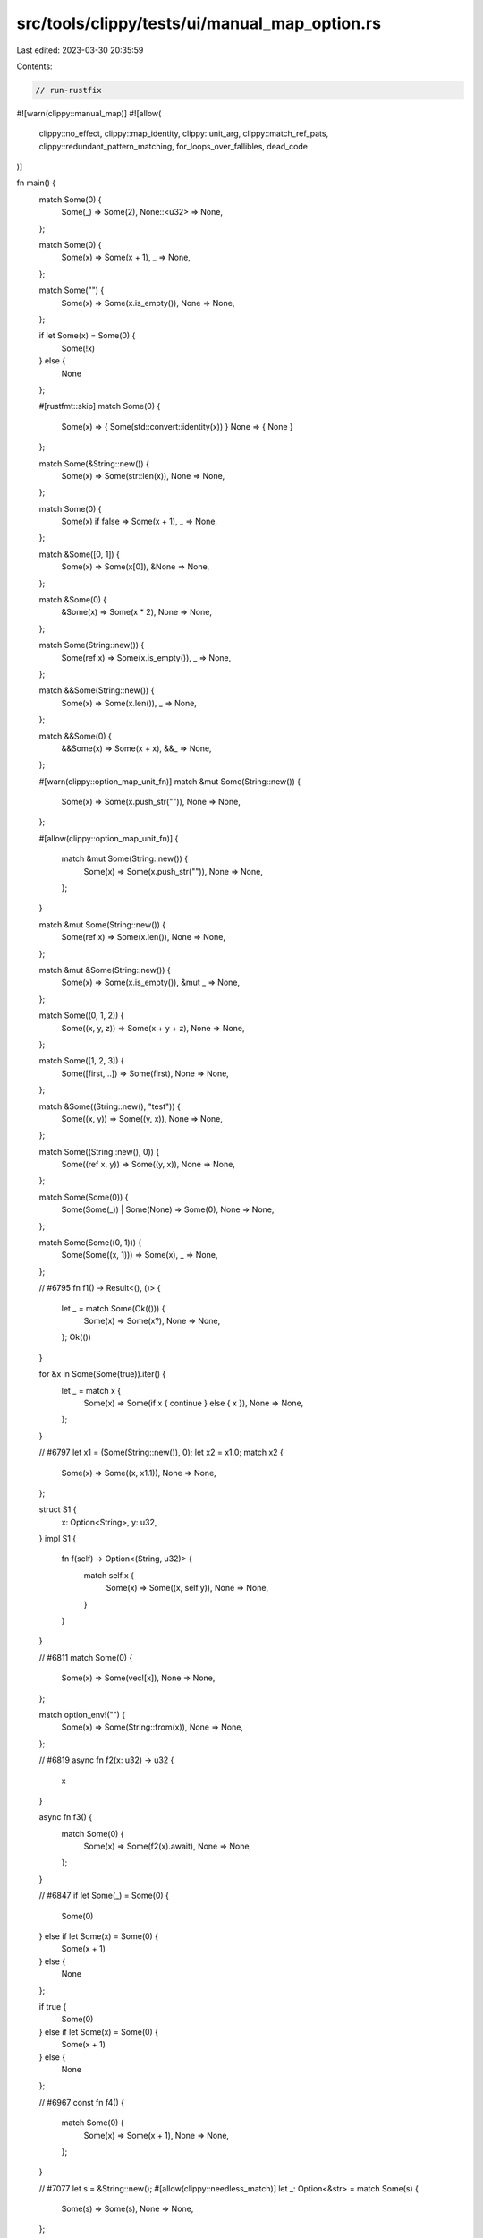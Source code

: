 src/tools/clippy/tests/ui/manual_map_option.rs
==============================================

Last edited: 2023-03-30 20:35:59

Contents:

.. code-block:: rs

    // run-rustfix

#![warn(clippy::manual_map)]
#![allow(
    clippy::no_effect,
    clippy::map_identity,
    clippy::unit_arg,
    clippy::match_ref_pats,
    clippy::redundant_pattern_matching,
    for_loops_over_fallibles,
    dead_code
)]

fn main() {
    match Some(0) {
        Some(_) => Some(2),
        None::<u32> => None,
    };

    match Some(0) {
        Some(x) => Some(x + 1),
        _ => None,
    };

    match Some("") {
        Some(x) => Some(x.is_empty()),
        None => None,
    };

    if let Some(x) = Some(0) {
        Some(!x)
    } else {
        None
    };

    #[rustfmt::skip]
    match Some(0) {
        Some(x) => { Some(std::convert::identity(x)) }
        None => { None }
    };

    match Some(&String::new()) {
        Some(x) => Some(str::len(x)),
        None => None,
    };

    match Some(0) {
        Some(x) if false => Some(x + 1),
        _ => None,
    };

    match &Some([0, 1]) {
        Some(x) => Some(x[0]),
        &None => None,
    };

    match &Some(0) {
        &Some(x) => Some(x * 2),
        None => None,
    };

    match Some(String::new()) {
        Some(ref x) => Some(x.is_empty()),
        _ => None,
    };

    match &&Some(String::new()) {
        Some(x) => Some(x.len()),
        _ => None,
    };

    match &&Some(0) {
        &&Some(x) => Some(x + x),
        &&_ => None,
    };

    #[warn(clippy::option_map_unit_fn)]
    match &mut Some(String::new()) {
        Some(x) => Some(x.push_str("")),
        None => None,
    };

    #[allow(clippy::option_map_unit_fn)]
    {
        match &mut Some(String::new()) {
            Some(x) => Some(x.push_str("")),
            None => None,
        };
    }

    match &mut Some(String::new()) {
        Some(ref x) => Some(x.len()),
        None => None,
    };

    match &mut &Some(String::new()) {
        Some(x) => Some(x.is_empty()),
        &mut _ => None,
    };

    match Some((0, 1, 2)) {
        Some((x, y, z)) => Some(x + y + z),
        None => None,
    };

    match Some([1, 2, 3]) {
        Some([first, ..]) => Some(first),
        None => None,
    };

    match &Some((String::new(), "test")) {
        Some((x, y)) => Some((y, x)),
        None => None,
    };

    match Some((String::new(), 0)) {
        Some((ref x, y)) => Some((y, x)),
        None => None,
    };

    match Some(Some(0)) {
        Some(Some(_)) | Some(None) => Some(0),
        None => None,
    };

    match Some(Some((0, 1))) {
        Some(Some((x, 1))) => Some(x),
        _ => None,
    };

    // #6795
    fn f1() -> Result<(), ()> {
        let _ = match Some(Ok(())) {
            Some(x) => Some(x?),
            None => None,
        };
        Ok(())
    }

    for &x in Some(Some(true)).iter() {
        let _ = match x {
            Some(x) => Some(if x { continue } else { x }),
            None => None,
        };
    }

    // #6797
    let x1 = (Some(String::new()), 0);
    let x2 = x1.0;
    match x2 {
        Some(x) => Some((x, x1.1)),
        None => None,
    };

    struct S1 {
        x: Option<String>,
        y: u32,
    }
    impl S1 {
        fn f(self) -> Option<(String, u32)> {
            match self.x {
                Some(x) => Some((x, self.y)),
                None => None,
            }
        }
    }

    // #6811
    match Some(0) {
        Some(x) => Some(vec![x]),
        None => None,
    };

    match option_env!("") {
        Some(x) => Some(String::from(x)),
        None => None,
    };

    // #6819
    async fn f2(x: u32) -> u32 {
        x
    }

    async fn f3() {
        match Some(0) {
            Some(x) => Some(f2(x).await),
            None => None,
        };
    }

    // #6847
    if let Some(_) = Some(0) {
        Some(0)
    } else if let Some(x) = Some(0) {
        Some(x + 1)
    } else {
        None
    };

    if true {
        Some(0)
    } else if let Some(x) = Some(0) {
        Some(x + 1)
    } else {
        None
    };

    // #6967
    const fn f4() {
        match Some(0) {
            Some(x) => Some(x + 1),
            None => None,
        };
    }

    // #7077
    let s = &String::new();
    #[allow(clippy::needless_match)]
    let _: Option<&str> = match Some(s) {
        Some(s) => Some(s),
        None => None,
    };
}


